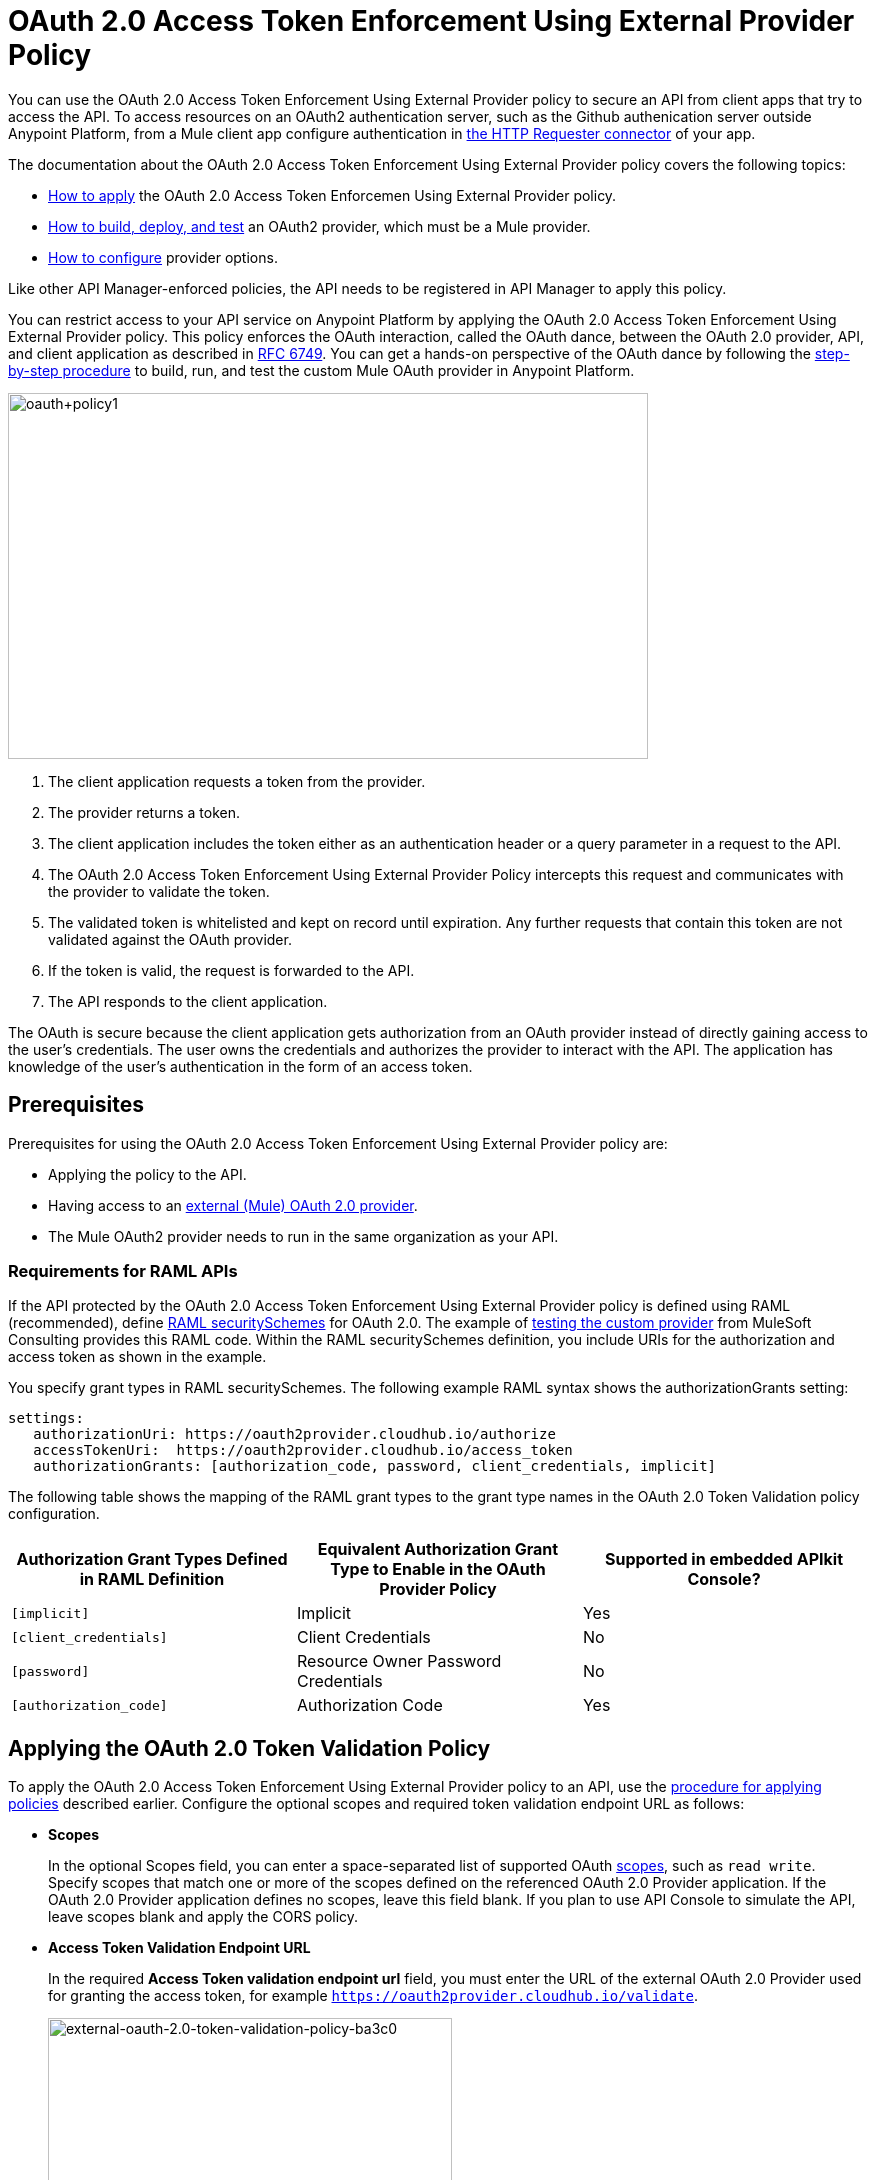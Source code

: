 = OAuth 2.0 Access Token Enforcement Using External Provider Policy
:keywords: oauth, raml, token, validation, policy

You can use the OAuth 2.0 Access Token Enforcement Using External Provider policy to secure an API from client apps that try to access the API. To access resources on an OAuth2 authentication server, such as the Github authenication server outside Anypoint Platform, from a Mule client app configure authentication in link:/mule-user-guide/v/3.8/authentication-in-http-requests[the HTTP Requester connector] of your app.

The documentation about the OAuth 2.0 Access Token Enforcement Using External Provider policy covers the following topics:

* link:/api-manager/external-oauth-2.0-token-validation-policy#applying-the-oauth-2-0-token-validation-policy[How to apply] the OAuth 2.0 Access Token Enforcemen Using External Provider policy.
* link:/api-manager/building-an-external-oauth-2.0-provider-application[How to build, deploy, and test] an OAuth2 provider, which must be a Mule provider.
* link:/api-manager/oauth2-provider-configuration[How to configure] provider options.

Like other API Manager-enforced policies, the API needs to be registered in API Manager to apply this policy. 

You can restrict access to your API service on Anypoint Platform by applying the OAuth 2.0 Access Token Enforcement Using External Provider policy. This policy enforces the OAuth interaction, called the OAuth dance, between the OAuth 2.0 provider, API, and client application as described in link:https://tools.ietf.org/html/rfc6749#section-4.1[RFC 6749]. You can get a hands-on perspective of the OAuth dance by following the link:/api-manager/building-an-external-oauth-2.0-provider-application[step-by-step procedure] to build, run, and test the custom Mule OAuth provider in Anypoint Platform.

image::oauth+policy1.png[oauth+policy1,height=366,width=640]

. The client application requests a token from the provider.
. The provider returns a token.
. The client application includes the token either as an authentication header or a query parameter in a request to the API.
. The OAuth 2.0 Access Token Enforcement Using External Provider Policy intercepts this request and communicates with the provider to validate the token.
. The validated token is whitelisted and kept on record until expiration. Any further requests that contain this token are not validated against the OAuth provider.
. If the token is valid, the request is forwarded to the API.
. The API responds to the client application.

The OAuth is secure because the client application gets authorization from an OAuth provider instead of directly gaining access to the user's credentials. The user owns the credentials and authorizes the provider to interact with the API. The application has knowledge of the user's authentication in the form of an access token.

== Prerequisites

Prerequisites for using the OAuth 2.0 Access Token Enforcement Using External Provider policy are:

* Applying the policy to the API.
* Having access to an link:/api-manager/building-an-external-oauth-2.0-provider-application[external (Mule) OAuth 2.0 provider].
* The Mule OAuth2 provider needs to run in the same organization as your API.

=== Requirements for RAML APIs

If the API protected by the OAuth 2.0 Access Token Enforcement Using External Provider policy is defined using RAML (recommended), define link:https://github.com/raml-org/raml-spec/blob/master/versions/raml-10/raml-10.md#oauth-20[RAML securitySchemes] for OAuth 2.0. The example of link:/api-manager/building-an-external-oauth-2.0-provider-application#using-and-testing-oauth2[testing the custom provider] from MuleSoft Consulting provides this RAML code. Within the RAML securitySchemes definition, you include URIs for the authorization and access token as shown in the example.

You specify grant types in RAML securitySchemes. The following example RAML syntax shows the authorizationGrants setting:

----
settings:
   authorizationUri: https://oauth2provider.cloudhub.io/authorize
   accessTokenUri:  https://oauth2provider.cloudhub.io/access_token
   authorizationGrants: [authorization_code, password, client_credentials, implicit]
----

The following table shows the mapping of the RAML grant types to the grant type names in the OAuth 2.0 Token Validation policy configuration. 

[%header,cols="3*a"]
|===
|Authorization Grant Types Defined in RAML Definition |Equivalent Authorization Grant Type to Enable in the OAuth Provider Policy |Supported in embedded APIkit Console?
|`[implicit]` |Implicit |Yes
|`[client_credentials]` |Client Credentials |No
|`[password]` |Resource Owner Password Credentials |No
|`[authorization_code]` |Authorization Code |Yes
|===

== Applying the OAuth 2.0 Token Validation Policy

To apply the OAuth 2.0 Access Token Enforcement Using External Provider policy to an API, use the link:/api-manager/using-policies#applying-and-removing-policies[procedure for applying policies] described earlier. Configure the optional scopes and required token validation endpoint URL as follows:

* *Scopes*
+
In the optional Scopes field, you can enter a space-separated list of supported OAuth link:https://tools.ietf.org/html/rfc6749#page-23[scopes], such as `read write`. Specify scopes that match one or more of the scopes defined on the referenced OAuth 2.0 Provider application. If the OAuth 2.0 Provider application defines no scopes, leave this field blank. If you plan to use API Console to simulate the API, leave scopes blank and apply the CORS policy.
+
* *Access Token Validation Endpoint URL*
+
In the required *Access Token validation endpoint url* field, you must enter the URL of the external OAuth 2.0 Provider used for granting the access token, for example `https://oauth2provider.cloudhub.io/validate`.
+
image::external-oauth-2.0-token-validation-policy-ba3c0.png[external-oauth-2.0-token-validation-policy-ba3c0,height=375,width=404]

== Obtaining API User Information

In some cases, you might want to get information about externally authenticated users who use your API. Place the following script between the inbound and outbound endpoints of the proxy application to which you applied the policy. The script executes after the enforcement of the policy:

[source,xml,linenums]
----
<expression-component>
    message.outboundProperties.put('X-Authenticated-userid', _muleEvent.session.securityContext.authentication.principal.username)
</expression-component>
----

This script stores the user name in the mule message as an outbound-property named `X-Authenticated-userid`. The HTTP Connector, used to generate the proxy's output, transforms any outbound properties that reach it into HTTP message headers. In this way the message that reaches the API after passing through your proxy includes an HTTP header named `X-Authenticated-userid`, containing the user name.

You can modify this code to change the name of the header being created.

== See Also

* link:/api-manager/building-an-external-oauth-2.0-provider-application[Example of building an external OAuth 2.0 provider]
* link:/api-manager/aes-oauth-faq[Supported OAuth providers]
